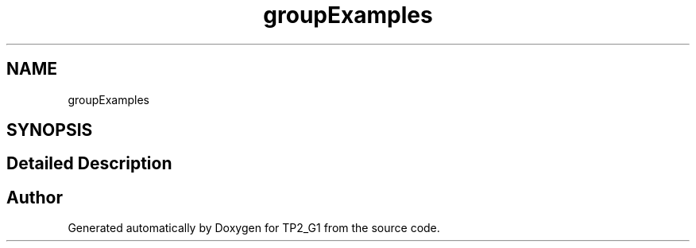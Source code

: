 .TH "groupExamples" 3 "Mon Sep 13 2021" "TP2_G1" \" -*- nroff -*-
.ad l
.nh
.SH NAME
groupExamples
.SH SYNOPSIS
.br
.PP
.SH "Detailed Description"
.PP 

.SH "Author"
.PP 
Generated automatically by Doxygen for TP2_G1 from the source code\&.

